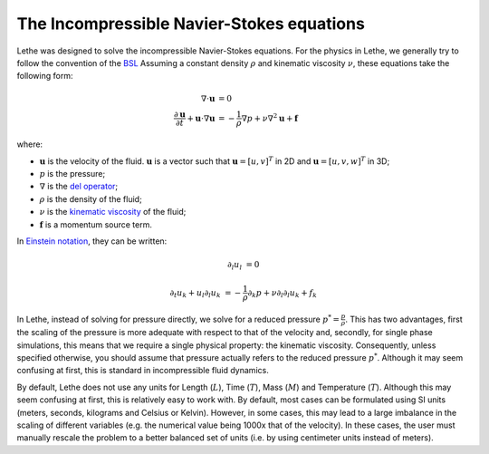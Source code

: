 The Incompressible Navier-Stokes equations
#############################################

Lethe was designed to solve the incompressible Navier-Stokes equations. For the physics in Lethe, we generally try to follow the convention of the `BSL <https://en.wikipedia.org/wiki/Transport_Phenomena_(book)>`_ Assuming a constant density :math:`\rho` and kinematic viscosity :math:`\nu`, these equations take the following form:

.. math::
    \nabla \cdot \mathbf{u} &= 0   \\
    \frac{\partial \mathbf{u}}{\partial t}  + \mathbf{u} \cdot \nabla \mathbf{u} &= -\frac{1}{\rho} \nabla p  + \nu \nabla^2 \mathbf{u} +\mathbf{f}


where:

* :math:`\mathbf{u}` is the velocity of the fluid. :math:`\mathbf{u}` is a vector such that :math:`\mathbf{u}=[u,v]^T` in 2D and :math:`\mathbf{u}=[u,v,w]^T` in 3D;

* :math:`p` is the pressure;

* :math:`\nabla` is the `del operator <https://en.wikipedia.org/wiki/Del>`_;

* :math:`\rho` is the density of the fluid;

* :math:`\nu` is the `kinematic viscosity <https://en.wikipedia.org/wiki/Viscosity>`_ of the fluid;

* :math:`\mathbf{f}` is a momentum source term.

In `Einstein notation <https://en.wikipedia.org/wiki/Einstein_notation>`_, they can be written:


.. math::
    \partial_l u_l &= 0 

    \partial_t u_k + u_l \partial_l u_k &= -\frac{1}{\rho} \partial_k p + \nu \partial_l \partial_l u_k + f_k


In Lethe, instead of solving for pressure directly, we solve for a reduced pressure :math:`p^*=\frac{p}{\rho}`. This has two advantages, first the scaling of the pressure is more adequate with respect to that of the velocity and, secondly, for single phase simulations, this means that we require a single physical property: the kinematic viscosity. Consequently, unless specified otherwise, you should assume that pressure actually refers to the reduced pressure :math:`p^*`. Although it may seem confusing at first, this is standard in incompressible fluid dynamics.

By default, Lethe does not use any units for Length (:math:`L`), Time (:math:`T`), Mass (:math:`M`) and Temperature (:math:`T`). Although this may seem confusing at first, this is relatively easy to work with. By default, most cases can be formulated using SI units (meters, seconds, kilograms and Celsius or Kelvin). However, in some cases, this may lead to a large imbalance in the scaling of different variables (e.g. the numerical value being 1000x that of the velocity). In these cases, the user must manually rescale the problem to a better balanced set of units (i.e. by using centimeter units instead of meters).



